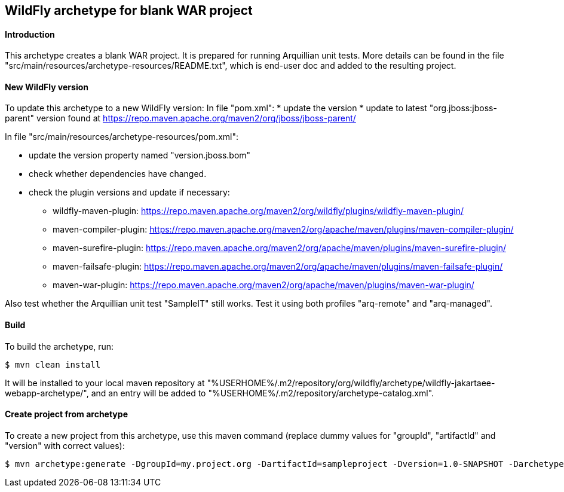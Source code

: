 WildFly archetype for blank WAR project
---------------------------------------

[[introduction]]
==== Introduction

This archetype creates a blank WAR project. 
It is prepared for running Arquillian unit tests.
More details can be found in the file "src/main/resources/archetype-resources/README.txt", which is end-user doc and added to the resulting project.

[[newwildflyversion]]
==== New WildFly version
To update this archetype to a new WildFly version:
In file "pom.xml":
* update the version
* update to latest "org.jboss:jboss-parent" version found at https://repo.maven.apache.org/maven2/org/jboss/jboss-parent/

In file "src/main/resources/archetype-resources/pom.xml":

* update the version property named "version.jboss.bom"
* check whether dependencies have changed.
* check the plugin versions and update if necessary:
** wildfly-maven-plugin: https://repo.maven.apache.org/maven2/org/wildfly/plugins/wildfly-maven-plugin/
** maven-compiler-plugin: https://repo.maven.apache.org/maven2/org/apache/maven/plugins/maven-compiler-plugin/
** maven-surefire-plugin: https://repo.maven.apache.org/maven2/org/apache/maven/plugins/maven-surefire-plugin/
** maven-failsafe-plugin: https://repo.maven.apache.org/maven2/org/apache/maven/plugins/maven-failsafe-plugin/
** maven-war-plugin: https://repo.maven.apache.org/maven2/org/apache/maven/plugins/maven-war-plugin/

Also test whether the Arquillian unit test "SampleIT" still works. Test it using both profiles "arq-remote" and "arq-managed".

[[build]]
==== Build
To build the archetype, run:
[source,options="nowrap"]
----
$ mvn clean install
----
It will be installed to your local maven repository at "%USERHOME%/.m2/repository/org/wildfly/archetype/wildfly-jakartaee-webapp-archetype/", and an entry will be added to "%USERHOME%/.m2/repository/archetype-catalog.xml".

[[createproject]]
==== Create project from archetype
To create a new project from this archetype, use this maven command (replace dummy values for "groupId", "artifactId" and "version" with correct values):
----
$ mvn archetype:generate -DgroupId=my.project.org -DartifactId=sampleproject -Dversion=1.0-SNAPSHOT -DarchetypeGroupId=org.wildfly.archetype -DarchetypeArtifactId=wildfly-jakartaee-webapp-archetype -DarchetypeVersion=21.0.0.Final-SNAPSHOT
----
